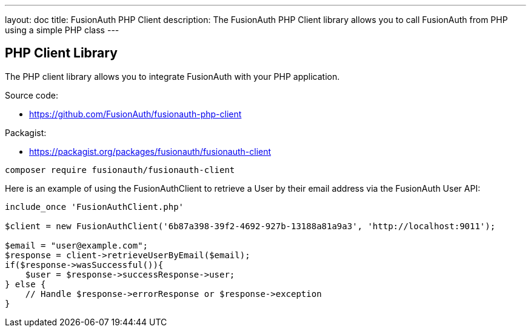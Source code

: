 ---
layout: doc
title: FusionAuth PHP Client
description: The FusionAuth PHP Client library allows you to call FusionAuth from PHP using a simple PHP class
---

:sectnumlevels: 0

== PHP Client Library

The PHP client library allows you to integrate FusionAuth with your PHP application.

Source code:

* https://github.com/FusionAuth/fusionauth-php-client

Packagist:

* https://packagist.org/packages/fusionauth/fusionauth-client

```bash
composer require fusionauth/fusionauth-client
```

Here is an example of using the FusionAuthClient to retrieve a User by their email address via the FusionAuth User API:

[source,javascript]
----
include_once 'FusionAuthClient.php'

$client = new FusionAuthClient('6b87a398-39f2-4692-927b-13188a81a9a3', 'http://localhost:9011');

$email = "user@example.com";
$response = client->retrieveUserByEmail($email);
if($response->wasSuccessful()){
    $user = $response->successResponse->user;
} else {
    // Handle $response->errorResponse or $response->exception
}
----